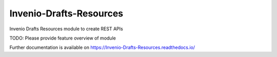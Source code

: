 ..
    Copyright (C) 2020 CERN.
    Copyright (C) 2020 Northwestern University.

    Invenio-Drafts-Resources is free software; you can redistribute it and/or
    modify it under the terms of the MIT License; see LICENSE file for more
    details.

==========================
 Invenio-Drafts-Resources
==========================

.. image:: https://img.shields.io/travis/inveniosoftware/Invenio-Drafts-Resources.svg
        :target: https://github.com/inveniosoftware//actions?query=workflow%3ACIInvenio-Drafts-Resources

.. image:: https://img.shields.io/coveralls/inveniosoftware/Invenio-Drafts-Resources.svg
        :target: https://coveralls.io/r/inveniosoftware/Invenio-Drafts-Resources

.. image:: https://img.shields.io/github/tag/inveniosoftware/Invenio-Drafts-Resources.svg
        :target: https://github.com/inveniosoftware/Invenio-Drafts-Resources/releases

.. image:: https://img.shields.io/pypi/dm/Invenio-Drafts-Resources.svg
        :target: https://pypi.python.org/pypi/Invenio-Drafts-Resources

.. image:: https://img.shields.io/github/license/inveniosoftware/Invenio-Drafts-Resources.svg
        :target: https://github.com/inveniosoftware/Invenio-Drafts-Resources/blob/master/LICENSE

Invenio Drafts Resources module to create REST APIs

TODO: Please provide feature overview of module

Further documentation is available on
https://Invenio-Drafts-Resources.readthedocs.io/
